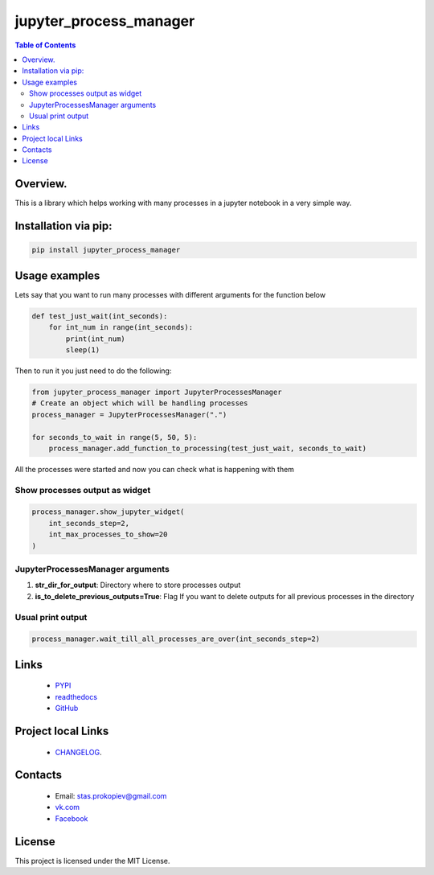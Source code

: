 =======================
jupyter_process_manager
=======================

.. image:: https://img.shields.io/github/last-commit/stas-prokopiev/jupyter_process_manager
   :target: https://img.shields.io/github/last-commit/stas-prokopiev/jupyter_process_manager
   :alt: GitHub last commit

.. image:: https://img.shields.io/github/license/stas-prokopiev/jupyter_process_manager
    :target: https://github.com/stas-prokopiev/jupyter_process_manager/blob/master/LICENSE.txt
    :alt: GitHub license<space><space>

.. image:: https://travis-ci.org/stas-prokopiev/jupyter_process_manager.svg?branch=master
    :target: https://travis-ci.org/stas-prokopiev/jupyter_process_manager

.. image:: https://img.shields.io/pypi/v/jupyter_process_manager
   :target: https://img.shields.io/pypi/v/jupyter_process_manager
   :alt: PyPI

.. image:: https://img.shields.io/pypi/pyversions/jupyter_process_manager
   :target: https://img.shields.io/pypi/pyversions/jupyter_process_manager
   :alt: PyPI - Python Version


.. contents:: **Table of Contents**

Overview.
=========================

This is a library which helps working with many processes in a jupyter notebook in a very simple way.

Installation via pip:
======================

.. code-block:: bash

    pip install jupyter_process_manager

Usage examples
===================================================================

Lets say that you want to run many processes with different arguments for the function below

.. code-block:: python

    def test_just_wait(int_seconds):
        for int_num in range(int_seconds):
            print(int_num)
            sleep(1)

Then to run it you just need to do the following:

.. code-block:: python

    from jupyter_process_manager import JupyterProcessesManager
    # Create an object which will be handling processes
    process_manager = JupyterProcessesManager(".")

    for seconds_to_wait in range(5, 50, 5):
        process_manager.add_function_to_processing(test_just_wait, seconds_to_wait)


All the processes were started and now you can check what is happening with them


Show processes output as widget
--------------------------------------------------------------------------------------------------

.. code-block:: python

    process_manager.show_jupyter_widget(
        int_seconds_step=2,
        int_max_processes_to_show=20
    )

.. image:: images/2.PNG

JupyterProcessesManager arguments
--------------------------------------------------------------------------------------------------

#. **str_dir_for_output**: Directory where to store processes output
#. **is_to_delete_previous_outputs=True**: Flag If you want to delete outputs for all previous processes in the directory



Usual print output
--------------------------------------------------------------------------------------------------

.. code-block:: python

    process_manager.wait_till_all_processes_are_over(int_seconds_step=2)


.. image:: images/1.PNG


Links
=====

    * `PYPI <https://pypi.org/project/jupyter_process_manager/>`_
    * `readthedocs <https://jupyter_process_manager.readthedocs.io/en/latest/>`_
    * `GitHub <https://github.com/stas-prokopiev/jupyter_process_manager>`_

Project local Links
===================

    * `CHANGELOG <https://github.com/stas-prokopiev/jupyter_process_manager/blob/master/CHANGELOG.rst>`_.

Contacts
========

    * Email: stas.prokopiev@gmail.com
    * `vk.com <https://vk.com/stas.prokopyev>`_
    * `Facebook <https://www.facebook.com/profile.php?id=100009380530321>`_

License
=======

This project is licensed under the MIT License.
